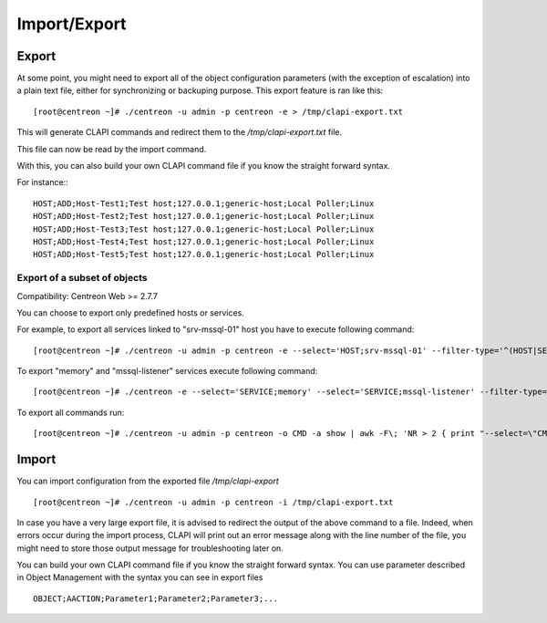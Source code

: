 =============
Import/Export
=============

Export
------
At some point, you might need to export all of the object configuration parameters (with the exception of escalation) into a plain text file, either for synchronizing or backuping purpose.
This export feature is ran like this::

  [root@centreon ~]# ./centreon -u admin -p centreon -e > /tmp/clapi-export.txt 

This will generate CLAPI commands and redirect them to the */tmp/clapi-export.txt* file.

This file can now be read by the import command.

With this, you can also build your own CLAPI command file if you know the straight forward syntax.

For instance:::

  HOST;ADD;Host-Test1;Test host;127.0.0.1;generic-host;Local Poller;Linux
  HOST;ADD;Host-Test2;Test host;127.0.0.1;generic-host;Local Poller;Linux
  HOST;ADD;Host-Test3;Test host;127.0.0.1;generic-host;Local Poller;Linux
  HOST;ADD;Host-Test4;Test host;127.0.0.1;generic-host;Local Poller;Linux
  HOST;ADD;Host-Test5;Test host;127.0.0.1;generic-host;Local Poller;Linux

Export of a subset of objects
^^^^^^^^^^^^^^^^^^^^^^^^^^^^^

Compatibility: Centreon Web >= 2.7.7

You can choose to export only predefined hosts or services.

For example, to export all services linked to "srv-mssql-01" host you have to execute following command::

    [root@centreon ~]# ./centreon -u admin -p centreon -e --select='HOST;srv-mssql-01' --filter-type='^(HOST|SERVICE)$'

To export "memory" and "mssql-listener" services execute following command::

    [root@centreon ~]# ./centreon -e --select='SERVICE;memory' --select='SERVICE;mssql-listener' --filter-type='^SERVICE$'

To export all commands run::

    [root@centreon ~]# ./centreon -u admin -p centreon -o CMD -a show | awk -F\; 'NR > 2 { print "--select=\"CMD;" $2 "\"" }' | xargs --verbose php ./centreon -u admin -p centreon -e

Import
------
You can import configuration from the exported file */tmp/clapi-export* ::

  [root@centreon ~]# ./centreon -u admin -p centreon -i /tmp/clapi-export.txt

In case you have a very large export file, it is advised to redirect the output of the above command to a file.
Indeed, when errors occur during the import process, CLAPI will print out an error message along with the line number of the file, you might need to store those output message for troubleshooting later on.

You can build your own CLAPI command file if you know the straight forward syntax.
You can use parameter described in Object Management with the syntax you can see in export files ::

  OBJECT;AACTION;Parameter1;Parameter2;Parameter3;...

